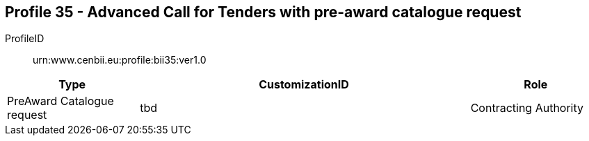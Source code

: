 
== Profile 35 - Advanced Call for Tenders with pre-award catalogue request

ProfileID::
urn:www.cenbii.eu:profile:bii35:ver1.0

[cols="2,5,2", options="header"]
|===
| Type
| CustomizationID
| Role

| PreAward Catalogue request
| tbd
| Contracting Authority
|===
